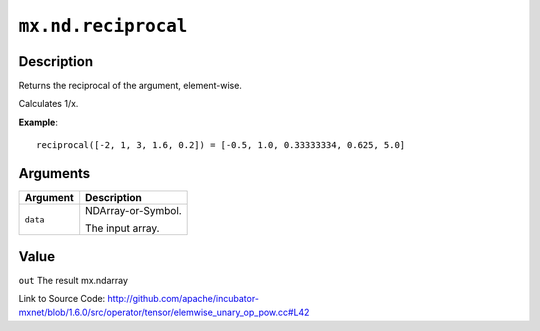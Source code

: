 

``mx.nd.reciprocal``
========================================

Description
----------------------

Returns the reciprocal of the argument, element-wise.

Calculates 1/x.


**Example**::

	 
	 reciprocal([-2, 1, 3, 1.6, 0.2]) = [-0.5, 1.0, 0.33333334, 0.625, 5.0]
	 
	 
	 


Arguments
------------------

+----------------------------------------+------------------------------------------------------------+
| Argument                               | Description                                                |
+========================================+============================================================+
| ``data``                               | NDArray-or-Symbol.                                         |
|                                        |                                                            |
|                                        | The input array.                                           |
+----------------------------------------+------------------------------------------------------------+

Value
----------

``out`` The result mx.ndarray


Link to Source Code: http://github.com/apache/incubator-mxnet/blob/1.6.0/src/operator/tensor/elemwise_unary_op_pow.cc#L42

